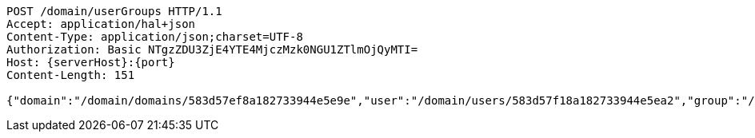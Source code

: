[source,http,options="nowrap",subs="attributes"]
----
POST /domain/userGroups HTTP/1.1
Accept: application/hal+json
Content-Type: application/json;charset=UTF-8
Authorization: Basic NTgzZDU3ZjE4YTE4MjczMzk0NGU1ZTlmOjQyMTI=
Host: {serverHost}:{port}
Content-Length: 151

{"domain":"/domain/domains/583d57ef8a182733944e5e9e","user":"/domain/users/583d57f18a182733944e5ea2","group":"/domain/groups/583d57f18a182733944e5ea6"}
----